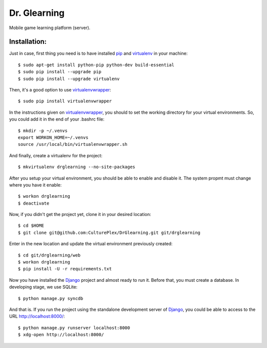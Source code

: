 Dr. Glearning
=============
Mobile game learning platform (server).

Installation:
-------------

Just in case, first thing you need is to have installed pip_ and virtualenv_ in
your machine::

  $ sudo apt-get install python-pip python-dev build-essential 
  $ sudo pip install --upgrade pip 
  $ sudo pip install --upgrade virtualenv 

Then, it's a good option to use virtualenvwrapper_::

  $ sudo pip install virtualenvwrapper

In the instructions given on virtualenvwrapper_, you should to set the working
directory for your virtual environments. So, you could add it in the end of
your .bashrc file::

  $ mkdir -p ~/.venvs
  export WORKON_HOME=~/.venvs
  source /usr/local/bin/virtualenvwrapper.sh

And finally, create a virtualenv for the project::

  $ mkvirtualenv drglearning --no-site-packages

After you setup your virtual environment, you should be able to enable and
disable it. The system propmt must change where you have it enable::

  $ workon drglearning
  $ deactivate

Now, if you didn't get the project yet, clone it in your desired location::

  $ cd $HOME
  $ git clone git@github.com:CulturePlex/DrGlearning.git git/drglearning

Enter in the new location and update the virtual environment previously created::

  $ cd git/drglearning/web
  $ workon drglearning
  $ pip install -U -r requirements.txt

Now you have installed the Django_ project and almost ready to run it. Before that,
you must create a database. In developing stage, we use SQLite::

  $ python manage.py syncdb

And that is. If you run the project using the standalone development server of
Django_, you could be able to access to the URL http://localhost:8000/::

  $ python manage.py runserver localhost:8000
  $ xdg-open http://localhost:8000/

.. _Django: https://www.djangoproject.com/
.. _pip: http://pypi.python.org/pypi/pip
.. _virtualenv: http://pypi.python.org/pypi/virtualenv
.. _virtualenvwrapper: http://www.doughellmann.com/docs/virtualenvwrapper/
